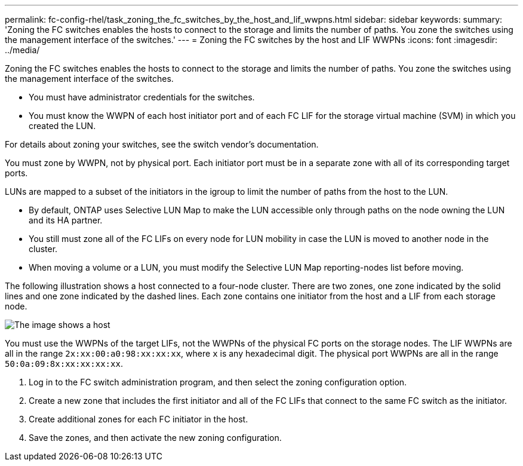 ---
permalink: fc-config-rhel/task_zoning_the_fc_switches_by_the_host_and_lif_wwpns.html
sidebar: sidebar
keywords: 
summary: 'Zoning the FC switches enables the hosts to connect to the storage and limits the number of paths. You zone the switches using the management interface of the switches.'
---
= Zoning the FC switches by the host and LIF WWPNs
:icons: font
:imagesdir: ../media/

[.lead]
Zoning the FC switches enables the hosts to connect to the storage and limits the number of paths. You zone the switches using the management interface of the switches.

* You must have administrator credentials for the switches.
* You must know the WWPN of each host initiator port and of each FC LIF for the storage virtual machine (SVM) in which you created the LUN.

For details about zoning your switches, see the switch vendor's documentation.

You must zone by WWPN, not by physical port. Each initiator port must be in a separate zone with all of its corresponding target ports.

LUNs are mapped to a subset of the initiators in the igroup to limit the number of paths from the host to the LUN.

* By default, ONTAP uses Selective LUN Map to make the LUN accessible only through paths on the node owning the LUN and its HA partner.
* You still must zone all of the FC LIFs on every node for LUN mobility in case the LUN is moved to another node in the cluster.
* When moving a volume or a LUN, you must modify the Selective LUN Map reporting-nodes list before moving.

The following illustration shows a host connected to a four-node cluster. There are two zones, one zone indicated by the solid lines and one zone indicated by the dashed lines. Each zone contains one initiator from the host and a LIF from each storage node.

image::../media/scm_en_drw_dual_fabric_zoning.gif[The image shows a host, two FC switches, and four storage nodes. Lines represent the two zones.]

You must use the WWPNs of the target LIFs, not the WWPNs of the physical FC ports on the storage nodes. The LIF WWPNs are all in the range `2x:xx:00:a0:98:xx:xx:xx`, where `x` is any hexadecimal digit. The physical port WWPNs are all in the range `50:0a:09:8x:xx:xx:xx:xx`.

. Log in to the FC switch administration program, and then select the zoning configuration option.
. Create a new zone that includes the first initiator and all of the FC LIFs that connect to the same FC switch as the initiator.
. Create additional zones for each FC initiator in the host.
. Save the zones, and then activate the new zoning configuration.
